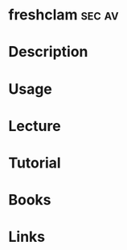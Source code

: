 #+TAGS: sec av


* freshclam							     :sec:av:
* Description
* Usage
* Lecture
* Tutorial
* Books
* Links

